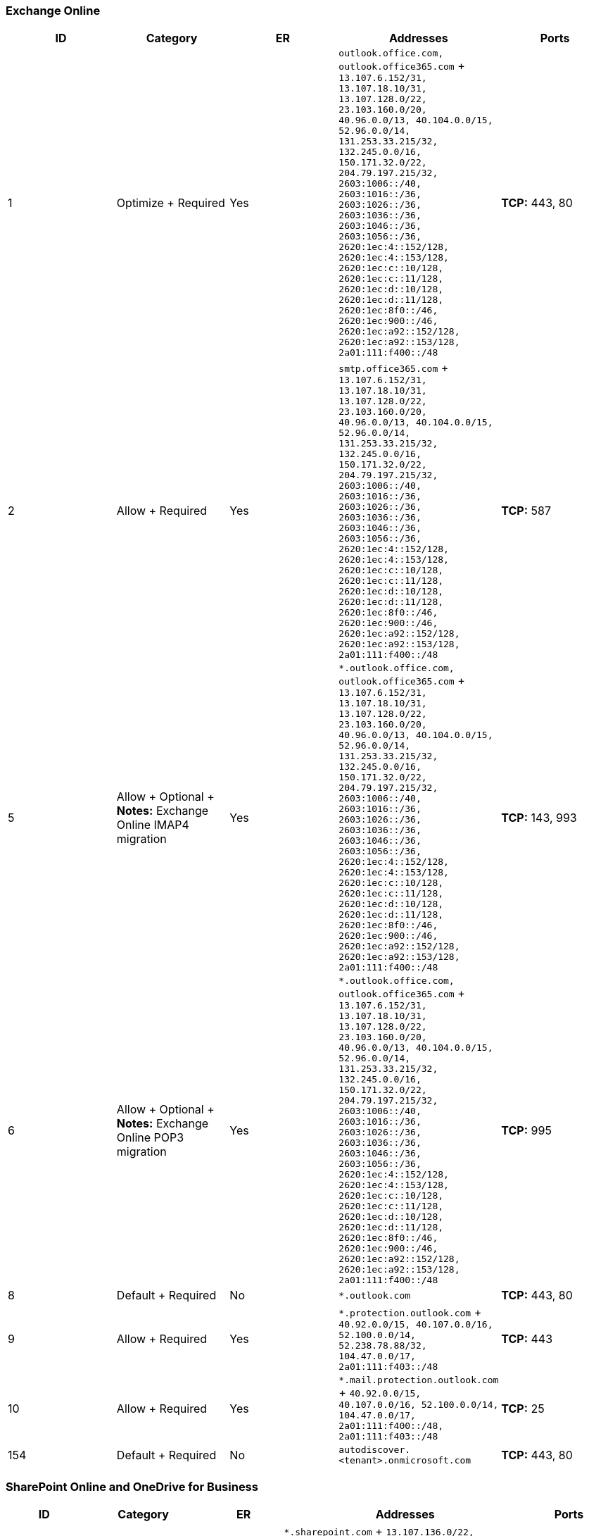 // THIS FILE IS AUTOMATICALLY GENERATED. MANUAL CHANGES WILL BE OVERWRITTEN.

// Please contact the Office 365 Endpoints team with any questions.

// Worldwide endpoints version 2022082900

// File generated 2022-08-30 08:00:04.2649

=== Exchange Online

|===
| ID | Category | ER | Addresses | Ports

| 1
| Optimize + Required
| Yes
| `outlook.office.com, outlook.office365.com` + `13.107.6.152/31, 13.107.18.10/31, 13.107.128.0/22, 23.103.160.0/20, 40.96.0.0/13, 40.104.0.0/15, 52.96.0.0/14, 131.253.33.215/32, 132.245.0.0/16, 150.171.32.0/22, 204.79.197.215/32, 2603:1006::/40, 2603:1016::/36, 2603:1026::/36, 2603:1036::/36, 2603:1046::/36, 2603:1056::/36, 2620:1ec:4::152/128, 2620:1ec:4::153/128, 2620:1ec:c::10/128, 2620:1ec:c::11/128, 2620:1ec:d::10/128, 2620:1ec:d::11/128, 2620:1ec:8f0::/46, 2620:1ec:900::/46, 2620:1ec:a92::152/128, 2620:1ec:a92::153/128, 2a01:111:f400::/48`
| *TCP:* 443, 80

| 2
| Allow + Required
| Yes
| `smtp.office365.com` + `13.107.6.152/31, 13.107.18.10/31, 13.107.128.0/22, 23.103.160.0/20, 40.96.0.0/13, 40.104.0.0/15, 52.96.0.0/14, 131.253.33.215/32, 132.245.0.0/16, 150.171.32.0/22, 204.79.197.215/32, 2603:1006::/40, 2603:1016::/36, 2603:1026::/36, 2603:1036::/36, 2603:1046::/36, 2603:1056::/36, 2620:1ec:4::152/128, 2620:1ec:4::153/128, 2620:1ec:c::10/128, 2620:1ec:c::11/128, 2620:1ec:d::10/128, 2620:1ec:d::11/128, 2620:1ec:8f0::/46, 2620:1ec:900::/46, 2620:1ec:a92::152/128, 2620:1ec:a92::153/128, 2a01:111:f400::/48`
| *TCP:* 587

| 5
| Allow + Optional + *Notes:* Exchange Online IMAP4 migration
| Yes
| `*.outlook.office.com, outlook.office365.com` + `13.107.6.152/31, 13.107.18.10/31, 13.107.128.0/22, 23.103.160.0/20, 40.96.0.0/13, 40.104.0.0/15, 52.96.0.0/14, 131.253.33.215/32, 132.245.0.0/16, 150.171.32.0/22, 204.79.197.215/32, 2603:1006::/40, 2603:1016::/36, 2603:1026::/36, 2603:1036::/36, 2603:1046::/36, 2603:1056::/36, 2620:1ec:4::152/128, 2620:1ec:4::153/128, 2620:1ec:c::10/128, 2620:1ec:c::11/128, 2620:1ec:d::10/128, 2620:1ec:d::11/128, 2620:1ec:8f0::/46, 2620:1ec:900::/46, 2620:1ec:a92::152/128, 2620:1ec:a92::153/128, 2a01:111:f400::/48`
| *TCP:* 143, 993

| 6
| Allow + Optional + *Notes:* Exchange Online POP3 migration
| Yes
| `*.outlook.office.com, outlook.office365.com` + `13.107.6.152/31, 13.107.18.10/31, 13.107.128.0/22, 23.103.160.0/20, 40.96.0.0/13, 40.104.0.0/15, 52.96.0.0/14, 131.253.33.215/32, 132.245.0.0/16, 150.171.32.0/22, 204.79.197.215/32, 2603:1006::/40, 2603:1016::/36, 2603:1026::/36, 2603:1036::/36, 2603:1046::/36, 2603:1056::/36, 2620:1ec:4::152/128, 2620:1ec:4::153/128, 2620:1ec:c::10/128, 2620:1ec:c::11/128, 2620:1ec:d::10/128, 2620:1ec:d::11/128, 2620:1ec:8f0::/46, 2620:1ec:900::/46, 2620:1ec:a92::152/128, 2620:1ec:a92::153/128, 2a01:111:f400::/48`
| *TCP:* 995

| 8
| Default + Required
| No
| `*.outlook.com`
| *TCP:* 443, 80

| 9
| Allow + Required
| Yes
| `*.protection.outlook.com` + `40.92.0.0/15, 40.107.0.0/16, 52.100.0.0/14, 52.238.78.88/32, 104.47.0.0/17, 2a01:111:f403::/48`
| *TCP:* 443

| 10
| Allow + Required
| Yes
| `*.mail.protection.outlook.com` + `40.92.0.0/15, 40.107.0.0/16, 52.100.0.0/14, 104.47.0.0/17, 2a01:111:f400::/48, 2a01:111:f403::/48`
| *TCP:* 25

| 154
| Default + Required
| No
| `autodiscover.<tenant>.onmicrosoft.com`
| *TCP:* 443, 80
|===

=== SharePoint Online and OneDrive for Business

|===
| ID | Category | ER | Addresses | Ports

| 31
| Optimize + Required
| Yes
| `*.sharepoint.com` + `13.107.136.0/22, 40.108.128.0/17, 52.104.0.0/14, 104.146.128.0/17, 150.171.40.0/22, 2603:1061:1300::/40, 2620:1ec:8f8::/46, 2620:1ec:908::/46, 2a01:111:f402::/48`
| *TCP:* 443, 80

| 32
| Default + Optional + *Notes:* OneDrive for Business: supportability, telemetry, APIs, and embedded email links
| No
| `ssw.live.com, storage.live.com`
| *TCP:* 443

| 33
| Default + Optional + *Notes:* SharePoint Hybrid Search - Endpoint to SearchContentService where the hybrid crawler feeds documents
| No
| `*.search.production.apac.trafficmanager.net, *.search.production.emea.trafficmanager.net, *.search.production.us.trafficmanager.net`
| *TCP:* 443

| 35
| Default + Required
| No
| `*.wns.windows.com, admin.onedrive.com, officeclient.microsoft.com`
| *TCP:* 443, 80

| 36
| Default + Required
| No
| `g.live.com, oneclient.sfx.ms`
| *TCP:* 443, 80

| 37
| Default + Required
| No
| `*.sharepointonline.com, spoprod-a.akamaihd.net`
| *TCP:* 443, 80

| 39
| Default + Required
| No
| `*.svc.ms`
| *TCP:* 443, 80
|===

=== Skype for Business Online and Microsoft Teams

|===
| ID | Category | ER | Addresses | Ports

| 11
| Optimize + Required
| Yes
| `13.107.64.0/18, 52.112.0.0/14, 52.120.0.0/14, 2603:1063::/38`
| *UDP:* 3478, 3479, 3480, 3481

| 12
| Allow + Required
| Yes
| `*.lync.com, *.teams.microsoft.com, teams.microsoft.com` + `13.107.64.0/18, 52.112.0.0/14, 52.120.0.0/14, 52.238.119.141/32, 52.244.160.207/32, 2603:1027::/48, 2603:1037::/48, 2603:1047::/48, 2603:1057::/48, 2603:1063::/38, 2620:1ec:6::/48, 2620:1ec:40::/42`
| *TCP:* 443, 80

| 13
| Allow + Required
| Yes
| `*.broadcast.skype.com, broadcast.skype.com` + `13.107.64.0/18, 52.112.0.0/14, 52.120.0.0/14, 52.238.119.141/32, 52.244.160.207/32, 2603:1027::/48, 2603:1037::/48, 2603:1047::/48, 2603:1057::/48, 2603:1063::/38, 2620:1ec:6::/48, 2620:1ec:40::/42`
| *TCP:* 443

| 15
| Default + Required
| No
| `*.sfbassets.com`
| *TCP:* 443, 80

| 16
| Default + Required
| No
| `*.keydelivery.mediaservices.windows.net, *.streaming.mediaservices.windows.net, mlccdn.blob.core.windows.net`
| *TCP:* 443

| 17
| Default + Required
| No
| `aka.ms`
| *TCP:* 443

| 18
| Default + Optional + *Notes:* Federation with Skype and public IM connectivity: Contact picture retrieval
| No
| `*.users.storage.live.com`
| *TCP:* 443

| 19
| Default + Optional + *Notes:* Applies only to those who deploy the Conference Room Systems
| No
| `*.adl.windows.com`
| *TCP:* 443, 80

| 22
| Allow + Optional + *Notes:* Teams: Messaging interop with Skype for Business
| Yes
| `*.skypeforbusiness.com` + `13.107.64.0/18, 52.112.0.0/14, 52.120.0.0/14, 52.238.119.141/32, 52.244.160.207/32, 2603:1027::/48, 2603:1037::/48, 2603:1047::/48, 2603:1057::/48, 2603:1063::/38, 2620:1ec:6::/48, 2620:1ec:40::/42`
| *TCP:* 443

| 26
| Default + Optional + *Notes:* Wildcard being moved to optional prior to being removed
| No
| `*.msedge.net`
| *TCP:* 443

| 27
| Default + Required
| No
| `*.mstea.ms, *.secure.skypeassets.com, mlccdnprod.azureedge.net`
| *TCP:* 443

| 127
| Default + Required
| No
| `*.skype.com`
| *TCP:* 443, 80

| 180
| Default + Required
| No
| `compass-ssl.microsoft.com`
| *TCP:* 443
|===

=== Microsoft 365 Common and Office Online

|===
| ID | Category | ER | Addresses | Ports

| 41
| Default + Optional + *Notes:* Microsoft Stream
| No
| `*.microsoftstream.com`
| *TCP:* 443

| 43
| Default + Optional + *Notes:* Microsoft Stream 3rd party integration (including CDNs)
| No
| `nps.onyx.azure.net`
| *TCP:* 443

| 44
| Default + Optional + *Notes:* Microsoft Stream - unauthenticated
| No
| `*.azureedge.net, *.media.azure.net, *.streaming.mediaservices.windows.net`
| *TCP:* 443

| 45
| Default + Optional + *Notes:* Microsoft Stream
| No
| `*.keydelivery.mediaservices.windows.net`
| *TCP:* 443

| 46
| Allow + Required
| Yes
| `*.officeapps.live.com, *.online.office.com, office.live.com` + `13.107.6.171/32, 13.107.18.15/32, 13.107.140.6/32, 52.108.0.0/14, 52.238.106.116/32, 52.244.37.168/32, 52.244.203.72/32, 52.244.207.172/32, 52.244.223.198/32, 52.247.150.191/32, 2603:1010:2::cb/128, 2603:1010:200::c7/128, 2603:1020:200::682f:a0fd/128, 2603:1020:201:9::c6/128, 2603:1020:600::a1/128, 2603:1020:700::a2/128, 2603:1020:800:2::6/128, 2603:1020:900::8/128, 2603:1030:7::749/128, 2603:1030:800:5::bfee:ad3c/128, 2603:1030:f00::17/128, 2603:1030:1000::21a/128, 2603:1040:200::4f3/128, 2603:1040:401::762/128, 2603:1040:601::60f/128, 2603:1040:a01::1e/128, 2603:1040:c01::28/128, 2603:1040:e00:1::2f/128, 2603:1040:f00::1f/128, 2603:1050:1::cd/128, 2620:1ec:c::15/128, 2620:1ec:8fc::6/128, 2620:1ec:a92::171/128, 2a01:111:f100:2000::a83e:3019/128, 2a01:111:f100:2002::8975:2d79/128, 2a01:111:f100:2002::8975:2da8/128, 2a01:111:f100:7000::6fdd:6cd5/128, 2a01:111:f100:a004::bfeb:88cf/128`
| *TCP:* 443, 80

| 47
| Default + Required
| No
| `*.office.net`
| *TCP:* 443, 80

| 49
| Default + Required
| No
| `*.onenote.com`
| *TCP:* 443

| 50
| Default + Optional + *Notes:* OneNote notebooks (wildcards)
| No
| `*.microsoft.com`
| *TCP:* 443

| 51
| Default + Required
| No
| `*cdn.onenote.net`
| *TCP:* 443

| 53
| Default + Required
| No
| `ajax.aspnetcdn.com, apis.live.net, officeapps.live.com, www.onedrive.com`
| *TCP:* 443

| 56
| Allow + Required
| Yes
| `*.auth.microsoft.com, *.msftidentity.com, *.msidentity.com, account.activedirectory.windowsazure.com, accounts.accesscontrol.windows.net, adminwebservice.microsoftonline.com, api.passwordreset.microsoftonline.com, autologon.microsoftazuread-sso.com, becws.microsoftonline.com, ccs.login.microsoftonline.com, clientconfig.microsoftonline-p.net, companymanager.microsoftonline.com, device.login.microsoftonline.com, graph.microsoft.com, graph.windows.net, login.microsoft.com, login.microsoftonline.com, login.microsoftonline-p.com, login.windows.net, logincert.microsoftonline.com, loginex.microsoftonline.com, login-us.microsoftonline.com, nexus.microsoftonline-p.com, passwordreset.microsoftonline.com, provisioningapi.microsoftonline.com` + `20.190.128.0/18, 40.126.0.0/18, 2603:1006:2000::/48, 2603:1007:200::/48, 2603:1016:1400::/48, 2603:1017::/48, 2603:1026:3000::/48, 2603:1027:1::/48, 2603:1036:3000::/48, 2603:1037:1::/48, 2603:1046:2000::/48, 2603:1047:1::/48, 2603:1056:2000::/48, 2603:1057:2::/48`
| *TCP:* 443, 80

| 59
| Default + Required
| No
| `*.hip.live.com, *.microsoftonline.com, *.microsoftonline-p.com, *.msauth.net, *.msauthimages.net, *.msecnd.net, *.msftauth.net, *.msftauthimages.net, *.phonefactor.net, enterpriseregistration.windows.net, management.azure.com, policykeyservice.dc.ad.msft.net`
| *TCP:* 443, 80

| 64
| Allow + Required
| Yes
| `*.compliance.microsoft.com, *.protection.office.com, *.security.microsoft.com, compliance.microsoft.com, defender.microsoft.com, protection.office.com, security.microsoft.com` + `52.108.0.0/14, 2603:1006:1400::/40, 2603:1016:2400::/40, 2603:1026:2400::/40, 2603:1036:2400::/40, 2603:1046:1400::/40, 2603:1056:1400::/40, 2a01:111:200a:a::/64, 2a01:111:2035:8::/64, 2a01:111:f406:1::/64, 2a01:111:f406:c00::/64, 2a01:111:f406:1004::/64, 2a01:111:f406:1805::/64, 2a01:111:f406:3404::/64, 2a01:111:f406:8000::/64, 2a01:111:f406:8801::/64, 2a01:111:f406:a003::/64`
| *TCP:* 443

| 65
| Allow + Required
| Yes
| `account.office.net` + `52.108.0.0/14, 2603:1006:1400::/40, 2603:1016:2400::/40, 2603:1026:2400::/40, 2603:1036:2400::/40, 2603:1046:1400::/40, 2603:1056:1400::/40, 2a01:111:200a:a::/64, 2a01:111:2035:8::/64, 2a01:111:f406:1::/64, 2a01:111:f406:c00::/64, 2a01:111:f406:1004::/64, 2a01:111:f406:1805::/64, 2a01:111:f406:3404::/64, 2a01:111:f406:8000::/64, 2a01:111:f406:8801::/64, 2a01:111:f406:a003::/64`
| *TCP:* 443, 80

| 66
| Default + Required
| No
| `*.portal.cloudappsecurity.com`
| *TCP:* 443

| 67
| Default + Optional + *Notes:* Security and Compliance Center eDiscovery export
| No
| `*.blob.core.windows.net`
| *TCP:* 443

| 68
| Default + Optional + *Notes:* Portal and shared: 3rd party office integration.
(including CDNs)
| No
| `firstpartyapps.oaspapps.com, prod.firstpartyapps.oaspapps.com.akadns.net, telemetryservice.firstpartyapps.oaspapps.com, wus-firstpartyapps.oaspapps.com`
| *TCP:* 443

| 69
| Default + Required
| No
| `*.aria.microsoft.com, *.events.data.microsoft.com`
| *TCP:* 443

| 70
| Default + Required
| No
| `*.o365weve.com, amp.azure.net, appsforoffice.microsoft.com, assets.onestore.ms, auth.gfx.ms, c1.microsoft.com, dgps.support.microsoft.com, learn.microsoft.com, msdn.microsoft.com, platform.linkedin.com, prod.msocdn.com, shellprod.msocdn.com, support.microsoft.com, technet.microsoft.com`
| *TCP:* 443

| 71
| Default + Required
| No
| `*.office365.com`
| *TCP:* 443, 80

| 72
| Default + Optional + *Notes:* Azure Rights Management (RMS) with Office 2010 clients
| No
| `*.cloudapp.net`
| *TCP:* 443

| 73
| Default + Required
| No
| `*.aadrm.com, *.azurerms.com, *.informationprotection.azure.com, ecn.dev.virtualearth.net, informationprotection.hosting.portal.azure.net`
| *TCP:* 443

| 75
| Default + Optional + *Notes:* Graph.windows.net, Office 365 Management Pack for Operations Manager, SecureScore, Azure AD Device Registration, Forms, StaffHub, Application Insights, captcha services
| No
| `*.sharepointonline.com, dc.services.visualstudio.com, mem.gfx.ms, staffhub.ms`
| *TCP:* 443

| 78
| Default + Optional + *Notes:* Some Office 365 features require endpoints within these domains (including CDNs).
Many specific FQDNs within these wildcards have been published recently as we work to either remove or better explain our guidance relating to these wildcards.
| No
| `*.microsoft.com, *.msocdn.com, *.onmicrosoft.com`
| *TCP:* 443, 80

| 79
| Default + Required
| No
| `o15.officeredir.microsoft.com, officepreviewredir.microsoft.com, officeredir.microsoft.com, r.office.microsoft.com`
| *TCP:* 443, 80

| 83
| Default + Required
| No
| `activation.sls.microsoft.com`
| *TCP:* 443

| 84
| Default + Required
| No
| `crl.microsoft.com`
| *TCP:* 443, 80

| 86
| Default + Required
| No
| `office15client.microsoft.com, officeclient.microsoft.com`
| *TCP:* 443

| 89
| Default + Required
| No
| `go.microsoft.com`
| *TCP:* 443, 80

| 91
| Default + Required
| No
| `ajax.aspnetcdn.com, cdn.odc.officeapps.live.com`
| *TCP:* 443, 80

| 92
| Default + Required
| No
| `officecdn.microsoft.com, officecdn.microsoft.com.edgesuite.net`
| *TCP:* 443, 80

| 93
| Default + Optional + *Notes:* ProPlus: auxiliary URLs
| No
| `*.virtualearth.net, c.bing.net, excelbingmap.firstpartyapps.oaspapps.com, ocos-office365-s2s.msedge.net, peoplegraph.firstpartyapps.oaspapps.com, tse1.mm.bing.net, wikipedia.firstpartyapps.oaspapps.com, www.bing.com`
| *TCP:* 443, 80

| 95
| Default + Optional + *Notes:* Outlook for Android and iOS
| No
| `*.acompli.net, *.outlookmobile.com`
| *TCP:* 443

| 96
| Default + Optional + *Notes:* Outlook for Android and iOS: Authentication
| No
| `login.windows-ppe.net`
| *TCP:* 443

| 97
| Default + Optional + *Notes:* Outlook for Android and iOS: Consumer Outlook.com and OneDrive integration
| No
| `account.live.com, login.live.com`
| *TCP:* 443

| 105
| Default + Optional + *Notes:* Outlook for Android and iOS: Outlook Privacy
| No
| `www.acompli.com`
| *TCP:* 443

| 114
| Default + Optional + *Notes:* Office Mobile URLs
| No
| `*.appex.bing.com, *.appex-rf.msn.com, c.bing.com, c.live.com, d.docs.live.net, directory.services.live.com, docs.live.net, partnerservices.getmicrosoftkey.com, signup.live.com`
| *TCP:* 443, 80

| 116
| Default + Optional + *Notes:* Office for iPad URLs
| No
| `account.live.com, auth.gfx.ms, login.live.com`
| *TCP:* 443, 80

| 117
| Default + Optional + *Notes:* Yammer
| No
| `*.yammer.com, *.yammerusercontent.com`
| *TCP:* 443

| 118
| Default + Optional + *Notes:* Yammer CDN
| No
| `*.assets-yammer.com`
| *TCP:* 443

| 121
| Default + Optional + *Notes:* Planner: auxiliary URLs
| No
| `www.outlook.com`
| *TCP:* 443, 80

| 122
| Default + Optional + *Notes:* Sway CDNs
| No
| `eus-www.sway-cdn.com, eus-www.sway-extensions.com, wus-www.sway-cdn.com, wus-www.sway-extensions.com`
| *TCP:* 443

| 124
| Default + Optional + *Notes:* Sway
| No
| `sway.com, www.sway.com`
| *TCP:* 443

| 125
| Default + Required
| No
| `*.entrust.net, *.geotrust.com, *.omniroot.com, *.public-trust.com, *.symcb.com, *.symcd.com, *.verisign.com, *.verisign.net, apps.identrust.com, cacerts.digicert.com, cert.int-x3.letsencrypt.org, crl.globalsign.com, crl.globalsign.net, crl.identrust.com, crl3.digicert.com, crl4.digicert.com, isrg.trustid.ocsp.identrust.com, mscrl.microsoft.com, ocsp.digicert.com, ocsp.globalsign.com, ocsp.msocsp.com, ocsp2.globalsign.com, ocspx.digicert.com, secure.globalsign.com, www.digicert.com, www.microsoft.com`
| *TCP:* 443, 80

| 126
| Default + Optional + *Notes:* Connection to the speech service is required for Office Dictation features.
If connectivity is not allowed, Dictation will be disabled.
| No
| `officespeech.platform.bing.com`
| *TCP:* 443

| 128
| Default + Required
| No
| `*.manage.microsoft.com`
| *TCP:* 443

| 147
| Default + Required
| No
| `*.office.com`
| *TCP:* 443, 80

| 148
| Default + Required
| No
| `cdnprod.myanalytics.microsoft.com, myanalytics.microsoft.com, myanalytics-gcc.microsoft.com`
| *TCP:* 443, 80

| 152
| Default + Optional + *Notes:* These endpoints enables the Office Scripts functionality in Office clients available through the Automate tab.
This feature can also be disabled through the Office 365 Admin portal.
| No
| `*.microsoftusercontent.com`
| *TCP:* 443

| 153
| Default + Required
| No
| `*.azure-apim.net, *.flow.microsoft.com, *.powerapps.com`
| *TCP:* 443

| 156
| Default + Required
| No
| `*.activity.windows.com, activity.windows.com`
| *TCP:* 443

| 157
| Default + Required
| No
| `ocsp.int-x3.letsencrypt.org`
| *TCP:* 80

| 158
| Default + Required
| No
| `*.cortana.ai`
| *TCP:* 443

| 159
| Default + Required
| No
| `admin.microsoft.com`
| *TCP:* 443, 80

| 160
| Default + Required
| No
| `cdn.odc.officeapps.live.com, cdn.uci.officeapps.live.com`
| *TCP:* 443, 80
|===
